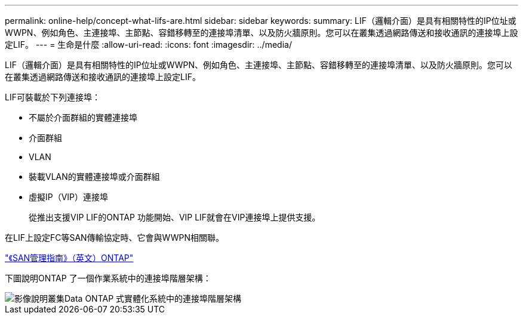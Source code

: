 ---
permalink: online-help/concept-what-lifs-are.html 
sidebar: sidebar 
keywords:  
summary: LIF（邏輯介面）是具有相關特性的IP位址或WWPN、例如角色、主連接埠、主節點、容錯移轉至的連接埠清單、以及防火牆原則。您可以在叢集透過網路傳送和接收通訊的連接埠上設定LIF。 
---
= 生命是什麼
:allow-uri-read: 
:icons: font
:imagesdir: ../media/


[role="lead"]
LIF（邏輯介面）是具有相關特性的IP位址或WWPN、例如角色、主連接埠、主節點、容錯移轉至的連接埠清單、以及防火牆原則。您可以在叢集透過網路傳送和接收通訊的連接埠上設定LIF。

LIF可裝載於下列連接埠：

* 不屬於介面群組的實體連接埠
* 介面群組
* VLAN
* 裝載VLAN的實體連接埠或介面群組
* 虛擬IP（VIP）連接埠
+
從推出支援VIP LIF的ONTAP 功能開始、VIP LIF就會在VIP連接埠上提供支援。



在LIF上設定FC等SAN傳輸協定時、它會與WWPN相關聯。

http://docs.netapp.com/ontap-9/topic/com.netapp.doc.dot-cm-sanag/home.html["《SAN管理指南》（英文）ONTAP"]

下圖說明ONTAP 了一個作業系統中的連接埠階層架構：

image::../media/port-hierarchy-in-a-cluster-mode-system.gif[影像說明叢集Data ONTAP 式實體化系統中的連接埠階層架構]
